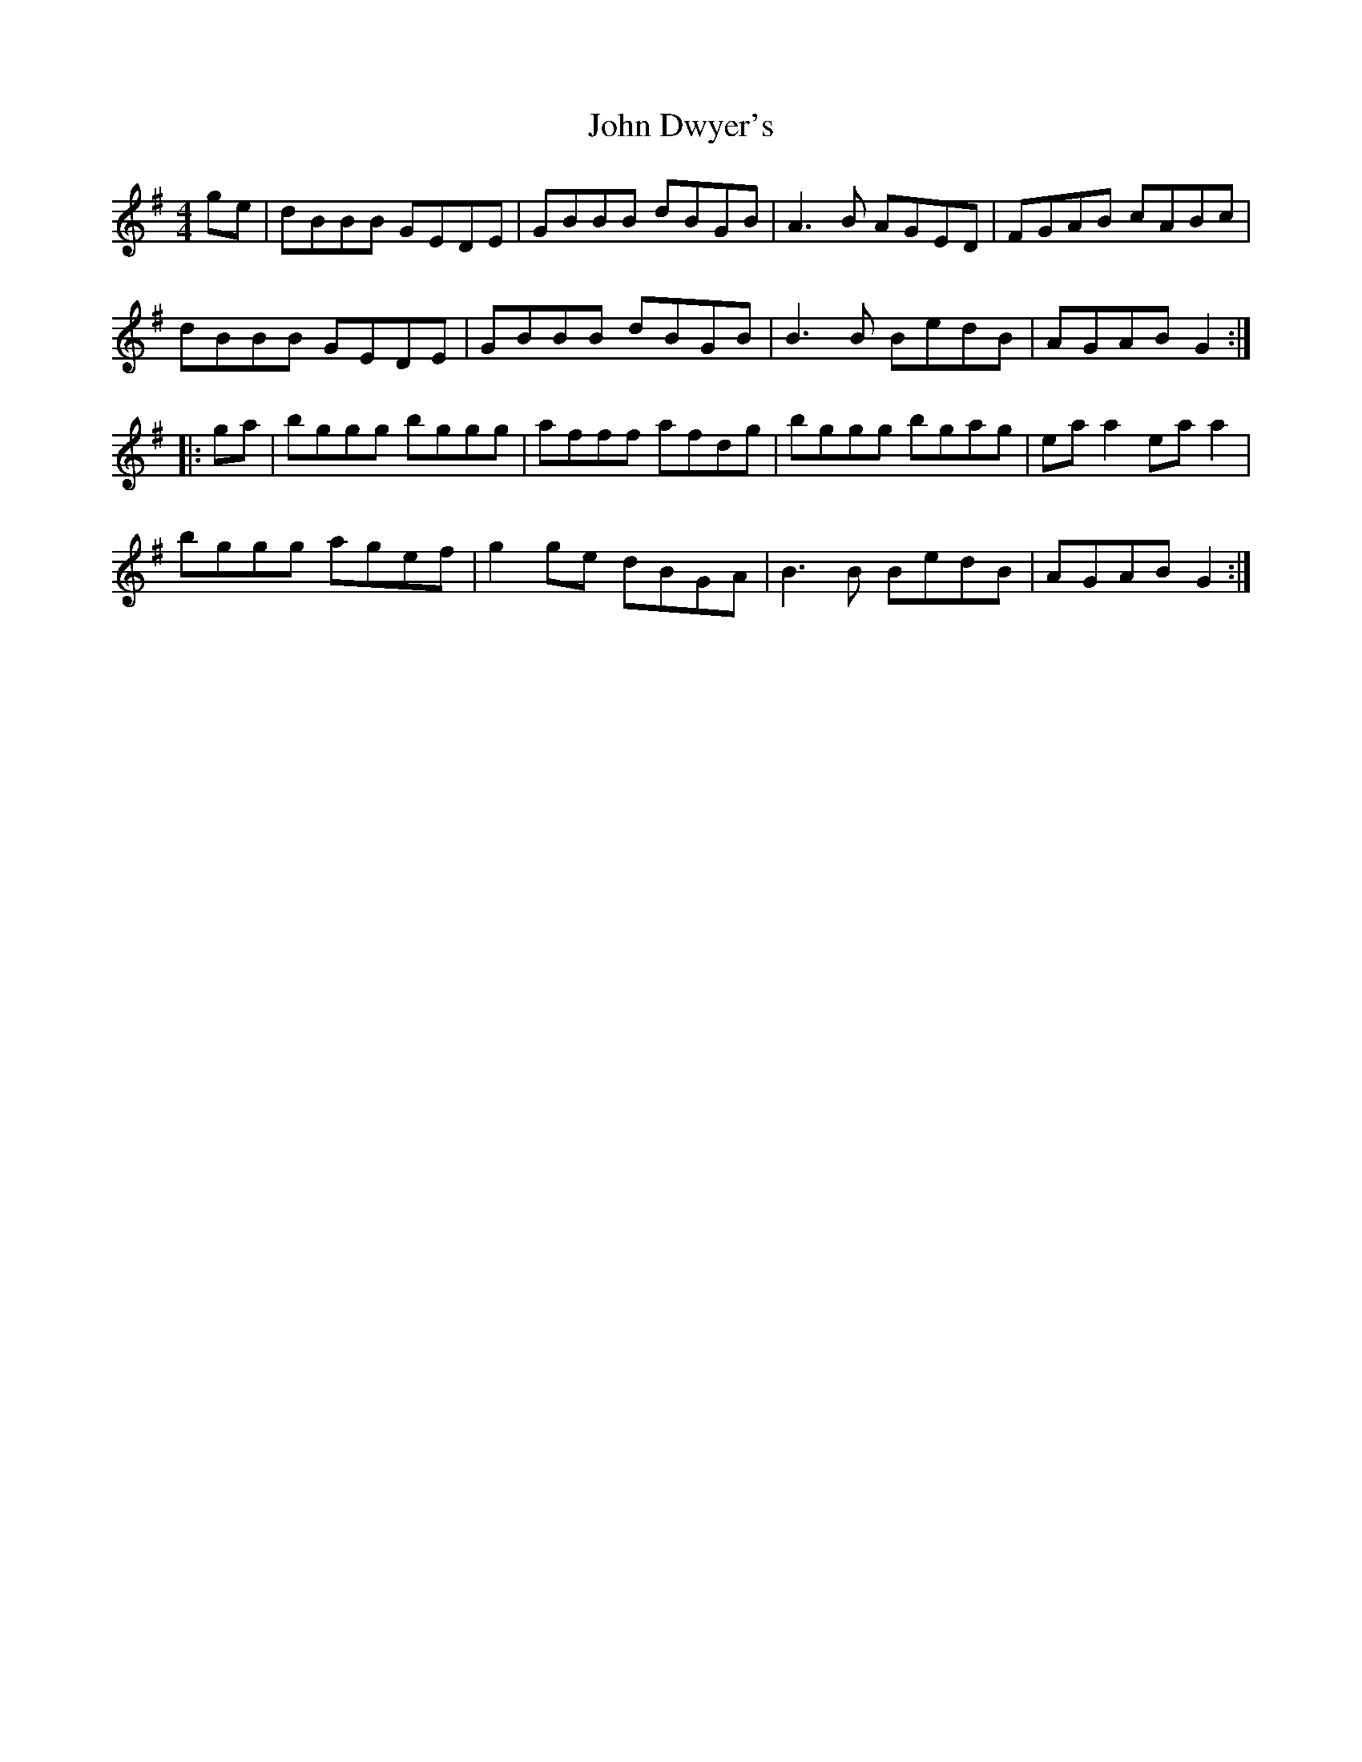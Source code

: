 X: 20416
T: John Dwyer's
R: reel
M: 4/4
K: Gmajor
ge|dBBB GEDE|GBBB dBGB|A3 B AGED|FGAB cABc|
dBBB GEDE|GBBB dBGB|B3 B BedB|AGAB G2:|
|:ga|bggg bggg|afff afdg|bggg bgag|ea a2 ea a2|
bggg agef|g2 ge dBGA|B3 B BedB|AGAB G2:|

